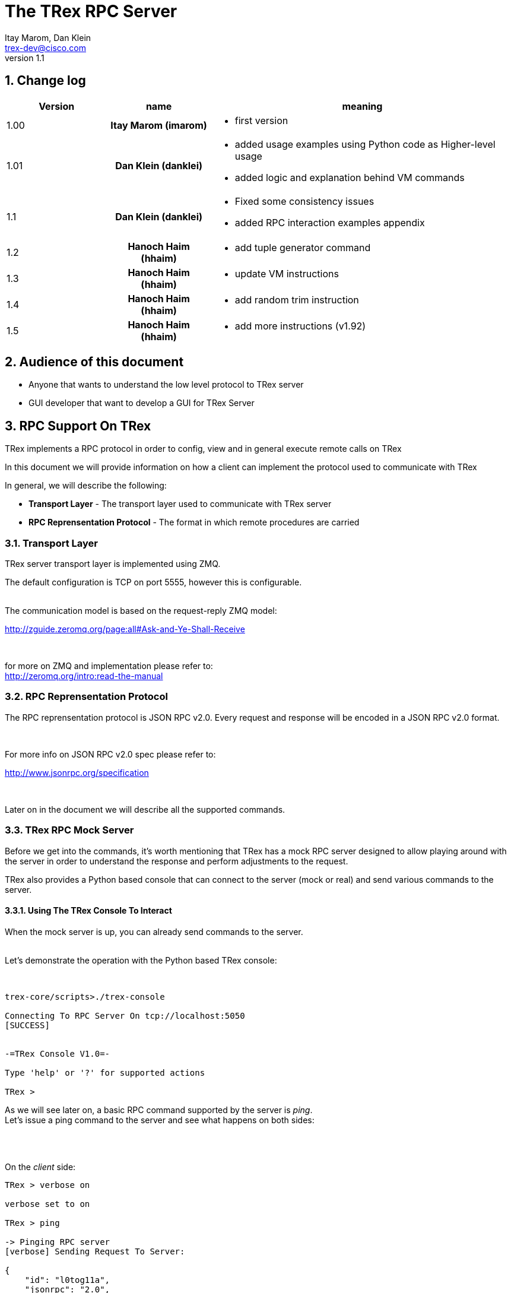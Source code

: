 The TRex RPC Server
===================
:Author: Itay Marom, Dan Klein
:email: trex-dev@cisco.com
:revnumber: 1.1
:quotes.++:
:numbered:
:web_server_url: http://trex-tgn.cisco.com/trex
:local_web_server_url: csi-wiki-01:8181/trex
:toclevels: 4


== Change log

[options="header",cols="^1,^h,3a"]
|=================
| Version |  name   |  meaning
| 1.00    |  Itay Marom (imarom) |
- first version
| 1.01    | Dan Klein (danklei)
|
- added usage examples using Python code as Higher-level usage
- added logic and explanation behind VM commands
| 1.1    | Dan Klein (danklei)
|
- Fixed some consistency issues
- added RPC interaction examples appendix
| 1.2    | Hanoch Haim (hhaim)
|
- add tuple generator command 
| 1.3    | Hanoch Haim (hhaim)
|
- update VM instructions 
| 1.4    | Hanoch Haim (hhaim)
|
- add random trim instruction
| 1.5    | Hanoch Haim (hhaim)
|
- add more instructions (v1.92)

|=================


== Audience of this document 

* Anyone that wants to understand the low level protocol to TRex server
* GUI developer that want to develop a GUI for TRex Server 

== RPC Support On TRex

TRex implements a RPC protocol in order to config, view and
in general execute remote calls on TRex

In this document we will provide information on
how a client can implement the protocol used to communicate with TRex

In general, we will describe the following:

* *Transport Layer* - The transport layer used to communicate with TRex server
* *RPC Reprensentation Protocol* - The format in which remote procedures are carried

=== Transport Layer

TRex server transport layer is implemented using ZMQ.

The default configuration is TCP on port 5555, however this is configurable.

{zwsp} +
The communication model is based on the request-reply ZMQ model:

http://zguide.zeromq.org/page:all#Ask-and-Ye-Shall-Receive

{zwsp} +

for more on ZMQ and implementation please refer to:
{zwsp} +
http://zeromq.org/intro:read-the-manual

=== RPC Reprensentation Protocol

The RPC reprensentation protocol is JSON RPC v2.0.
Every request and response will be encoded in a JSON RPC v2.0 format.

{zwsp} +

For more info on JSON RPC v2.0 spec please refer to:
{zwsp} +

http://www.jsonrpc.org/specification

{zwsp} +

Later on in the document we will describe all the supported commands.

=== TRex RPC Mock Server
Before we get into the commands, it's worth mentioning that TRex has a mock RPC server
designed to allow playing around with the server in order to understand the response
and perform adjustments to the request.

TRex also provides a Python based console that can connect to the server (mock or real) and
send various commands to the server.

==== Using The TRex Console To Interact

When the mock server is up, you can already send commands to the server.
{zwsp} +
{zwsp} +

Let's demonstrate the operation with the Python based TRex console:

{zwsp} +

[source,bash]
----
trex-core/scripts>./trex-console

Connecting To RPC Server On tcp://localhost:5050
[SUCCESS]


-=TRex Console V1.0=-

Type 'help' or '?' for supported actions

TRex >

----
As we will see later on, a basic RPC command supported by the server is 'ping'.
{zwsp} +
Let's issue a ping command to the server and see what happens on both sides:

{zwsp} +
{zwsp} +

On the 'client' side:

[source,bash]
----
TRex > verbose on

verbose set to on

TRex > ping

-> Pinging RPC server
[verbose] Sending Request To Server:

{
    "id": "l0tog11a",
    "jsonrpc": "2.0",
    "method": "ping",
    "params": null
}

[verbose] Server Response:

{
    "id": "l0tog11a",
    "jsonrpc": "2.0",
    "result": {}
}

[SUCCESS]

----
On the 'server' side:

[source,bash]
----

trex-core/scripts>./t-rex-64 -i


Listening on tcp://localhost:5050 [ZMQ]

Setting Server To Full Verbose

Server Started


[verbose][req resp] Server Received:

{
   "id" : "maa5a3g1",
   "jsonrpc" : "2.0",
   "method" : "ping",
   "params" : null
}

[verbose][req resp] Server Replied:

{
   "id" : "maa5a3g1",
   "jsonrpc" : "2.0",
   "result" : {}
}

----

== RPC Server Component Position Illustration

The following diagram illustres the RPC server component's place:

image::images/rpc_server_big_picture.png[title="RPC Server Position",align="left",width=800, link="images/rpc_server_big_picture.png"]

== RPC Server Port State Machine
Any port on the server can be in numbered of states, each state provides other subset of the commands
that are allowed to be executed.

We define the following possible states:

* *unowned* - The specific port is either unowned or another user is owning the port
* *owned* - The specific port has been acquired by the client
* *active* - The specific port is in the middle of injecting traffic - currently active

Each port command will specify on which states it is possible to execute it.

For port related commands valid only on 'owned' or 'active', a field called ''handler'' 'MUST' be passed
along with the rest of the parameters.


This will identify the connection:

image::images/rpc_states.png[title="Port States",align="left",width=150, link="images/rpc_states.png"]

== RPC Commands
The following RPC commands are supported

=== Ping
* *Name* - 'ping'
* *Valid States* - 'not relevant'
* *Description* - Pings the TRex server
* *Paramters* - None
* *Result* ['object'] - {}

Example:

[source,bash]
----
'Request':

{
    "jsonrpc": "2.0",
    "id": 1,
    "method": "ping",
    "params": null
}

'Response':

{
   "jsonrpc" : "2.0",
   "id" : 1,
   "result" : {}
}

----

=== Get Server Supported Commands
* *Name* - 'get_supported_cmds'
* *Valid States* - 'not relevant'
* *Description* - Queries the server for all the supported commands
* *Paramters* - None
* *Result* ['array'] - A list of all the supported commands by the server

Example:

[source,bash]
----
'Request':

{
    "jsonrpc": "2.0",
    "id": 1,
    "method": "get_supported_cmds",
    "params": null
}


'Response':

{
    "jsonrpc": "2.0",
    "id": 1,
    "result": [
        "remove_all_streams",
        "remove_stream",
        "add_stream",
        "get_reg_cmds",
        "ping",
        "test_sub",
        "get_version",
        "test_add"
    ]
}

----


=== Get Version
* *Name* - 'get_version'
* *Valid States* - 'not relevant'
* *Description* - Queries the server for version information
* *Paramters* - None
* *Result* ['object'] - See table below

.Object type 'return values for get_version' 
[options="header",cols="1,1,3"]
|=================
| Field         | Type     | Description 
| version       | string   | TRex version
| build_date    | string   | build date
| build_time    | string   | build time
| built_by      | string   | who built this version
|=================

[source,bash]
----

'Request':

{
    "id": "wapkk8m6",
    "jsonrpc": "2.0",
    "method": "get_version",
    "params": null
}


'Response':

{
    "id": "wapkk8m6",
    "jsonrpc": "2.0",
    "result": {
        "build_date": "Sep 16 2015",
        "build_time": "12:33:01",
        "built_by": "imarom",
        "version": "v0.0"
    }
}

----

=== Get System Info
* *Name* - 'get_system_info'
* *Description* - Queries the server for system properties
* *Paramters* - None
* *Result* ['object'] - See table below

.return value: 'get_system_info'
[options="header",cols="1,1,3"]
|=================
| Field          | Type     | Description 
| dp_core_count  | int      | DP core count
| core_type      | string   | DP core type
| hostname       | string   | machine host name
| uptime         | string   | uptime of the server
| port_count     | int      | number of ports on the machine
| ports          | array    | arary of object ''port'' - see below
|=================

.return value: 'get_system_info'.'port'
[options="header",cols="1,1,3"]
|=================
| Field          | Type     | Description 
| driver         | string   | driver type
| index          | int      | port index
| speed          | int      | speed of the port (1, 10, 40, 100)
|=================


[source,bash]
----

'Request':

{
    "id": "zweuldlh",
    "jsonrpc": "2.0",
    "method": "get_system_info",
    "params": null
}

'Response':

{
    "id": "zweuldlh",
    "jsonrpc": "2.0",
    "result": {
        "core_type": "Intel(R) Xeon(R) CPU E5-2650 0 @ 2.00GHz",
        "dp_core_count": 1,
        "hostname": "csi-kiwi-03.cisco.com",
        "port_count": 4,
        "ports": [
            {
                "driver": "rte_ixgbe_pmd",
                "index": 0,
                "speed": 10,
            },
            {
                "driver": "rte_ixgbe_pmd",
                "index": 1,
                "speed": 10,
            },
            {
                "driver": "rte_ixgbe_pmd",
                "index": 2,
                "speed": 10,
            },
            {
                "driver": "rte_ixgbe_pmd",
                "index": 3,
                "speed": 10,
            }
        ]
    }
}

----

=== Get Port Status
* *Name* - 'get_port_status'
* *Valid States* - 'all'
* *Description* - Queries the server for status
* *Paramters* -
** *port_id* ['int'] - port id to query for owner
* *Result* ['object'] - see below

[source,bash]
----

'Request':

{
    "id": "pbxny90u",
    "jsonrpc": "2.0",
    "method": "get_port_status",
    "params": {
        "port_id": 2
    }
}

'Response':

{
    "id": "pbxny90u",
    "jsonrpc": "2.0",
    "result": {
        "owner": "",
        "state": "STREAMS"
    }
}

----

.return value: 'get_port_status'
[options="header",cols="1,1,3"]
|=================
| Field          | Type     | Description 
| owner          | string   | name of current owner (or "" if none)
| state          | string   | state of port (DOWN, IDLE, STREAMS, TX, PAUSE)
|=================



=== Acquire
* *Name* - 'Acquire'
* *Valid States* - 'all'
* *Description* - Takes ownership over the port
* *Paramters* -
** *port_id* ['int'] - port id to take ownership
** *user* ['string'] - User name aquiring the system
** *force* ['boolean'] - force action even if another user is holding the port
* *Result* ['string'] - handler for future sessions

[source,bash]
----

'Request':

{
    "id": "b1tr56yz",
    "jsonrpc": "2.0",
    "method": "Acquire",
    "params": {
	"user": "itay"
	"port_id": 1
        "force": false,
    }
}


'Response':

{
    "id": "b1tr56yz",
    "jsonrpc": "2.0",
    "result": "AQokC3ZA"
}

----


=== Release
* *Name* - 'release'
* *Valid States* - 'owned'
* *Description* - Release owernship over the device
* *Paramters* -
** *handler* ['string'] - unique connection handler
** *port_id* ['int'] - port id to release
* *Result* ['object'] - {}

[source,bash]
----

'Request':

{
    "id": "m785dxwd",
    "jsonrpc": "2.0",
    "method": "release",
    "params": {
        "handler": "37JncCHr"
	"port_id": 1
    }
}


'Response':

{
    "id": "m785dxwd",
    "jsonrpc": "2.0",
    "result": {}
}
----


=== Add Stream
* *Name* - 'add_stream'
* *Valid States* - 'owned'
* *Description* - Adds a stream to a port
* *Paramters* 
** *handler* ['string'] - unique connection handler
** *port_id* ['int'] - port id associated with this stream
** *stream_id* ['int'] - stream id associated with the stream object
** *stream* - object of type xref:stream_obj['stream']
* *Result* ['object'] - {}

==== Object type 'stream' anchor:stream_obj[]

Add_stream gets a single parameter of type object.

The format of that object is as follows:

.Object type 'stream' 
[options="header",cols="1,1,3"]
|=================
| Field           | Type    | Description 
| enabled         | boolean | is this stream enabled
| self_start      | boolean | is this stream triggered by starting injection or triggered by another stream
| action_count    | uint16_t  | In case it is bigger than zero and next stream is not -1 (set) the number of goto will be limited to this number. Maximum value is 65K. default is zero. Zero means - not limit.
| random_seed     | uint32_t  | For creating reproducible  tests with random number, each stream can get a seed. this field is optional. In case of zero the seed value won't be taken 
| flags           | uint16_t |  bit 0 (LSB) : 1 - take the src MAC from the packet instead of config file. bit 1-2 (LSB) how to set the dest MAC ( stCFG_FILE     = 0, stPKT = 1,stARP = 2 )
| isg             | double  | ['usec'] inter stream gap - delay time in usec until the stream is started
| next_stream_id  | int     | next stream to start after this stream. -1 means stop after this stream
| packet          | object  | object of type xref:packet_obj['packet']
| mode            | object  | object of type xref:mode_obj['mode']
| vm              | object  | array of objects of type xref:vm_obj['vm']
| rx_stats        | object  | object of type xref:rx_stats_obj['rx_stats']
|=================

===== Object type 'packet' anchor:packet_obj[]
packet contains binary and meta data

.Object type 'packet'
[options="header",cols="1,1,3"]
|=================
| Field       | Type        | Description
| binary      | byte array  | binary dump of the packet to be used in the stream as array of bytes
| meta        | string      | meta data object. opaque to the RPC server. will be passed on queries
|=================

===== Object type 'mode' anchor:mode_obj[]
mode object can be 'one' of the following objects:

.Object type 'rate' 
[options="header",cols="1,1,3"]
|=================
| Field       | Type        | Description
| type        | string      | [''pps'',''bps_L1'',''bps_L2'',''percentage''
| value       | double      |  rate 
|=================


.Object type 'mode - continuous' 
[options="header",cols="1,1,3"]
|=================
| Field       | Type        | Description
| type        | string      | ''continuous''
| rate        | object      |  rate object
|=================



.Object type 'mode - single_burst' 
[options="header",cols="1,1,3"]
|=================
| Field         | Type        | Description
| type          | string      | ''single_burst''
| rate          | object      |  rate object
| total pkts    | int         | total packets in the burst
|=================

.Object type 'mode - multi_burst' 
[options="header",cols="1,1,3"]
|=================
| Field          | Type        | Description
| type           | string      | ''multi_burst''
| rate           | object      |  rate object
| pkts_per_burst | int         | packets in a single burst
| ibg            | double      | ['usec'] inter burst gap. delay between bursts in usec
| count          | int         | number of bursts. ''0'' means loop forever, ''1'' will fall back to single burst
|=================

===== Object type 'vm' anchor:vm_obj[]

an Object that include instructions array and properties of the field engine program 

.Object type 'packet'
[options="header",cols="1,1,3"]
|=================
| Field        | Type        | Description
| Instructions | array       | list of instructional objects 
| split_by_var | string      | name of the field by which to split into threads 
| Restart      | boolean     | restart the field engine program when stream moving from inactive->active
|=================


Array of VM instruction objects to be used with this stream
Any element in the array can be one of the following object types:

.Object type 'vm - fix_checksum_ipv4'
[options="header",cols="1,1,3"]
|=================
| Field       | Type        | Description
| type        | string      | ''fix_checksum_ipv4''
| pkt_offset  | uint16      | offset of the field to fix 
|=================

.Object type 'vm - flow_var'
[options="header",cols="1,1,3"]
|=================
| Field       | Type                        | Description
| type        | string                      | ''flow_var'''
| name        | string                      | flow var name - this should be a unique identifier
| size        | [1,2,4,8]                   | size of the flow var in bytes
| op          | ['inc', 'dec', 'random']    | operation type to perform on the field
| init_value  | uint64_t as string          | init value for the field
| min_value   | uint64_t as string          | minimum value for the field
| max_value   | uint64_t as string          | maximum value for the field
| step        | uint64_t as string          | step, how much to inc or dec. 1 is the default (in case of 'random' this field is not used) 
|=================

.Object type 'vm - write_flow_var'
[options="header",cols="1,1,3"]
|=================
| Field         | Type        | Description
| type          | string      | ''write_flow_var''
| name          | string      | flow var name to write
| pkt_offset    | uint16      | offset at the packet to perform the write
| add_value     | int         | delta to add to the field prior to writing - can be negative
| is_big_endian | boolean     | should write as big endian or little 
|=================

.Object type 'vm - trim_pkt_size'
[options="header",cols="1,1,3"]
|=================
| Field         | Type        | Description
| type          | string      | ''trim_pkt_size''
| name          | string      | flow var name to take the new trim packet size from. The var size should be valid packet size and less than template packet size. see `stl/udp_rand_size.yaml` for an example
|=================

.Object type 'vm - tuple_flow_var'
[options="header",cols="1,1,3"]
|=================
| Field       | Type                        | Description
| type        | string                      | ''tuple_flow_var'''
| name        | string                      | tuple generator name - this should be a unique identifier name.ip and name.port will be added 
| ip_min      | uint32_t as string          | ipv4 min ip as uint32_t  e.g.  10.0.0.1
| ip_max      | uint32_t as string          | ipv4 max ip as uint32_t  e.g.  10.0.1.255
| port_min    | uint16_t as string          | ipv4 min port as uint16_t e.g. 1025
| port_max    | uint16_t as string          | ipv4 max port as uint16_t e.g.  65000
| limit_flows | uint32_t as string          | the number of flows. 0 means we will use all the ip/port min-max range
| flags       | uint16_t as string          | 1 - unlimited  number of flows. in case the first bit is enabled port_min and port_max is ignored and the maximum number of flows will be generated on those ips
|=================

an example of tuple_flow_var variable

[source,bash]
----
 ip_min      = 10.0.0.1
 ip_max      = 10.0.0.5
 port_min    = 1025
 port_max    = 1028
 limit_flows = 10
----

.Results 
[options="header",cols="1,1,3"]
|=================
| IP          | PORT        | FLOW
| 10.0.0.1    | 1025        | 1
| 10.0.0.2    | 1025        | 2
| 10.0.0.3    | 1025        | 3
| 10.0.0.4    | 1025        | 4
| 10.0.0.5    | 1025        | 5
| 10.0.0.1    | 1026        | 6  << the port is inc here 
| 10.0.0.2    | 1026        | 7
| 10.0.0.3    | 1026        | 8
| 10.0.0.4    | 1026        | 9
| 10.0.0.5    | 1026        | 10
| 10.0.0.1    | 1025        | 1  << back to the first flow 
|=================

The variable name.port and name.ip could be written to any offset in the packet (usualy to src_ip and src_port as client) 


.Object type 'vm - write_mask_flow_var'
[options="header",cols="1,1,3"]
|=================
| Field         | Type                        | Description
| type          | string                      | ''write_mask_flow_var'''
| name          | string                      |  flow variable name 
| pkt_offset    | uint16_t as string          |  offset at the packet to perform the write
| add_value     | int32_t  as string          | delta to add to the field prior to writing - can be negative
| pkt_cast_size | uint_t as string            | size in bytes only 1,2,4 are valid 
| mask          | uint32_t as string          | 1 means care e.g. 0xff will write to only 8 LSB bits
| shift         | int8_t   as string          | Positive will shift left (multiply by x2) negative will shift right (divided by 2)  e.g. 1 will multiply by 2
| is_big_endian | boolean                     | should write as big endian or little 
|=================

.Pseudocode 
[source,bash]
----
        uint32_t val=(cast_to_size)rd_from_varible("name"); # read flow-var
        val+=m_add_value;                                   # add value

        if (m_shift>0) {                                    # shift 
            val=val<<m_shift;
        }else{
            if (m_shift<0) {
                val=val>>(-m_shift);
            }
        }

        pkt_val=rd_from_pkt(pkt_offset)                     # RMW
        pkt_val = (pkt_val & ~m_mask) | (val & m_mask)
        wr_to_pkt(pkt_offset,pkt_val)
----

an example of tuple_flow_var variable

[source,bash]
----
 name          = "a" (varible 2 byte start 1-10 inc )
 pkt_cast_size = 1 ( cast to uint8_t ) 
 add_value     = 0
 mask          = 0xf0
 shift         = 4
 is_big_endian =1
----

.Results 
[options="header",cols="1,1,3"]
|=================
| var "a"   | PKT- before write      | PKT post write
| 1    | 0x03        | 0x13
| 2    | 0x03        | 0x23
| 3    | 0x03        | 0x33
| 4    | 0x03        | 0x43
| 5    | 0x03        | 0x53
|=================

The use cases of this instruction is to write to a bit field (valn/mpls)



TIP: For more information and examples on VM objects please refer to:
link:vm_doc.html[VM examples]

===== Object type 'rx_stats' anchor:rx_stats_obj[]
Describes rx stats for the stream

{zwsp} +

IMPORTANT: In case rx_stats is enabled, meta data will be written in the end of the packet.
please also consider the following constraints:

==== Constrains
* *performance* - this will have performance impact as rx packets will be examined
* *override* - up to 10 bytes at the end of the packet will be overidden by the meta data required

==== The bytes needed for activating 'rx_stats':

* *stream_id* consumes 2 bytes
* *seq_enabled* consumes 4 bytes
* *latency_enabled* consumes 4 bytes

so if no seq or latency are enabled 2 bytes will be used.


if seq or latency alone are enabled, 6 bytes will be used.


if both are enabled then 10 bytes will be used.


.Object type 'rx_stats'
[options="header",cols="1,1,3"]
|=================
| Field            | Type        | Description
| enabled          | boolean     | is rx_stats enabled for this stream
| stream_id        | int         | stream_id for which to collect rx_stats. + 
This could be stream_id different from the stream object which contains the rx_stats object.
| seq_enabled      | boolean     | should write 32 bit sequence
| latency_enabled  | boolean     | should write 32 bit latency
|=================

[source,bash]
----

'Request':

{
    "id": 1,
    "jsonrpc": "2.0",
    "method": "add_stream",
    "params": {
        "handler": "37JncCHr",
        "port_id": 1,
	"stream_id": 502
        "stream": {
            "enabled": true,
            "isg": 4.3,
            "mode": {
                    "rate": {
                        "type": "pps",
                        "value": 10
                    },

                "total_pkts": 5000,
                "type": "single_burst"
            },
            "next_stream_id": -1,
            "packet": {
                "binary": [
                    4,
                    1,
                    255
                ],
                "meta": ""
            },
            "rx_stats": {
                "enabled": false
            },
            "self_start": true,
        }
    }
}

'Response':

{
    "id": 1,
    "jsonrpc": "2.0",
    "result": {}
}


----

This request-reply sequence demonstrate a method in which rx_stats are diabled.
In case rx_stats feature is enabled, rx_object **must include** all rx_stats object fields as described above.


=== Remove Stream
* *Name* - 'remove_stream'
* *Valid States* - 'owned'
* *Description* - Removes a stream from a port
* *Paramters*
** *handler* ['string'] - unique connection handler
** *port_id* ['int'] - port assosicated with the stream.
** *stream_id* ['int'] - stream to remove

* *Result* ['object'] - {}

[source,bash]
----

'Request':

{
    "id": 1
    "jsonrpc": "2.0",
    "method": "remove_stream",
    "params": {
        "handler": "37JncCHr",
        "port_id": 1,
        "stream_id": 502
    }
}


'Response':

{
    "id": 1
    "jsonrpc": "2.0",
    "result": {}
}

----

=== Get Stream ID List
* *Name* - 'get_stream_list'
* *Valid States* - 'unowned', 'owned', 'active'
* *Description* - fetch all the assoicated streams for a port
* *Paramters*
** *handler* ['string'] - unique connection handler
** *port_id* ['int'] - port to query for registered streams

* *Result* ['array'] - array of 'stream_id'

[source,bash]
----

'Request':

{
    "id": 1,
    "jsonrpc": "2.0",
    "method": "get_stream_list",
    "params": {
        "handler": "37JncCHr",
        "port_id": 1
    }
}

'Response':

{
    "id": 1,
    "jsonrpc": "2.0",
    "result": [
        502,
        18
    ]
}


----

=== Get Stream
* *Name* - 'get_stream'
* *Valid States* - 'unowned', 'owned', 'active'
* *Description* - get a specific stream object
* *Paramters*
** *handler* ['string'] - unique connection handler
** *port_id* ['int'] - port for the associated stream
** *stream_id* ['int'] - the requested stream id

* *Result* ['object'] - object xref:stream_obj['stream']

[source,bash]
----

'Request':

{
    "id": 1,
    "jsonrpc": "2.0",
    "method": "get_stream",
    "params": {
        "handler": "37JncCHr",
        "port_id": 1,
        "stream_id": 7
    }
}


'Response':

{
    "id": 1,
    "jsonrpc": "2.0",
    "result": {
        "stream": {
            "enabled": true,
            "isg": 4.3,
            "mode": {
                "pps": 3,
                "type": "continuous"
            },
            "next_stream_id": -1,
            "packet": {
                "binary": [
                    4,
                    1,
                    255
                ],
                "meta": ""
            },
            "self_start": true
        }
    }
}

----


=== Remove All Streams
* *Name* - 'remove_all_streams'
* *Valid States* - 'owned'
* *Description* - remove all streams from a port
* *Paramters*
** *handler* ['string'] - unique connection handler
** *port_id* ['int'] - port for the associated stream

* *Result* ['object'] - {}


[source,bash]
----

'Request':

{
    "id": 1,
    "jsonrpc": "2.0",
    "method": "remove_all_streams",
    "params": {
        "handler": "37JncCHr",
        "port_id": 2
    }
}

'Response':

{
    "id": 1,
    "jsonrpc": "2.0",
    "result": {}
}


----


=== Start Traffic
* *Name* - 'start_traffic'
* *Valid States* - 'owned'
* *Description* - Starts the traffic on a specific port. if traffic has already started an error will be returned
* *Paramters*
** *handler* ['string'] - unique connection handler
** *port_id* ['int'] - port id on which to start traffic

* *Result* ['object'] - {}

[source,bash]
----

'Request':

{   
    "id": "b3llt8hs",
    "jsonrpc": "2.0",
    "method": "start_traffic",
    "params": {
        "handler": "37JncCHr",
        "port_id": 3
    }

'Response':

{
    "id": "b3llt8hs",
    "jsonrpc": "2.0",
    "result": {}
}


----

=== Stop Traffic
* *Name* - 'stop_traffic'
* *Valid States* - 'active'
* *Description* - Stops the traffic on a specific port. if the port has already started nothing will happen
* *Paramters*
** *handler* ['string'] - unique connection handler
** *port_id* ['int'] - port id on which to stop traffic

* *Result* ['object'] - {}

[source,bash]
----

'Request':

{
    "id": "h2fyhni7",
    "jsonrpc": "2.0",
    "method": "stop_traffic",
    "params": {
        "handler": "37JncCHr",
        "port_id": 3
    }
}

'Response':

{
    "id": "h2fyhni7",
    "jsonrpc": "2.0",
    "result": {}
}


----

=== Get Global Stats
* *Name* - 'get_global_stats'
* *Valid States* - 'unowned', 'owned', 'active'
* *Description* - Get machine global stats
* *Paramters* - None

* *Result* ['object'] - See Below

.Return value of 'get_global_stats'
[options="header",cols="1,1,3"]
|=================
| Field             | Type        | Description
| state             | string      | server state: can be 'unowned', 'owned' or 'active'
| cpu_util          | double      | DP CPU util. in %
| tx_bps            | double      | total TX bits per second
| rx_bps            | double      | total RX bits per second
| tx_pps            | double      | total TX packets per second
| rx_pps            | double      | total RX packets per second
| total_tx_pkts     | int         | total TX packets
| total_rx_pkts     | int         | total RX packets
| total_tx_bytes    | int         | total TX bytes
| total_rx_bytes    | int         | total RX bytes
| tx_rx_error       | int         | total Tx/Rx errors
|=================

=== Get Port Stats
* *Name* - 'get_port_stats'
* *Valid States* - 'unowned', 'owned', 'active'
* *Description* - Get port stats
* *Paramters*
** *port_id* [int] - The port id for query

* *Result* ['object'] - See Below


.Return value of 'get_port_stats'
[options="header",cols="1,1,3"]
|=================
| Field             | Type        | Description
| status            | string      | 'down', 'idle' or 'transmitting'
| tx_bps            | double      | total TX bits per second
| rx_bps            | double      | total RX bits per second
| tx_pps            | double      | total TX packets per second
| rx_pps            | double      | total RX packets per second
| total_tx_pkts     | int         | total TX packets
| total_rx_pkts     | int         | total RX packets
| total_rx_bytes    | int         | total TX bytes
| total_tx_bytes    | int         | total RX bytes
| tx_rx_error       | int         | total Tx/Rx errors
|=================

=== Get Stream Stats
* *Name* - 'get_steram_stats'
* *Valid States* - 'unowned', 'owned', 'active'
* *Description* - Get port stats
* *Paramters*
** *port_id* [int] - The port id for query
** *stream_id* [int] - The stream id for query

* *Result* ['object'] - See Below

.Return value of 'get_stream_stats'
[options="header",cols="1,1,3"]
|=================
| Field             | Type        | Description
| tx_bps            | double      | total TX bits per second
| tx_pps            | double      | total TX packets per second
| total_tx_pkts     | int         | total TX packets
| total_tx_bytes    | int         | total TX bytes
| rx_bps            | double      | total RX bits per second (if 'rx_stats' enabled)
| rx_pps            | double      | total RX packets per second (if 'rx_stats' enabled)
| total_rx_pkts     | int         | total RX packets (if 'rx_stats' enabled)
| total_rx_bytes    | int         | total RX bytes (if 'rx_stats' enabled)
| latency           | array       | array of 2 ordered elements average, maximum (if 'rx_stats' enabled)
|=================


== Typical Transactions Examples
the following examples represents common scenarios.
commands in [...] represents 'meta commands'
and not real RPC commands such as 'repeat', 'wait' and etc.

=== Init/Boot
This sequence represents a client implementing the protocol taking ownership
over the server and preparing to perform work

==== Commands Flow
* *ping* - Ping the server to verify the server is up
* *get_owner* - if owner is not me or 'none' prompt to the user if he wants to force it
* *acquire* - Ask or force for exclusive control over the server. save the 'handler' given for future commands
* *get_version* - Verify the server is compatible with the GUI
* *get_system_info* - Get the installed ports and cores
* *get_stream_list* - for every port, get the list and sync the GUI
* *get_stream* - for every stream in a port list, get the stream info and sync the GUI

=== Simple Traffic With Adding / Editing Streams

describes a simple scenario where a user wants to
add or edit one or more streams to one or more ports

==== Commands Flow
* *[init]* - perform the init procedure from above
* *[GUI add/edit streams]* - GUI provides the user a way to add or edit streams and sync them
* *remove_all_streams* ['optional'] - remove all previous streams to start from scratch
* *add_stream* - configure a specific port with a stream. 
* *['repeat previous']* - 'repeat' the above for how many ports and streams desired 
* *get_stream_list* ['optional'] - sanity - verify the server is synced with the GUI 
* *start_traffic* - start traffic on the specific port / all the ports
* *get_global_stats* ['optional'] - make sure the machine is transmiting traffic
* *['perfrom test']* - perform the required test
* *stop_traffic* - when done, stop the traffic on the specific port / all the ports
* *get_global_stats* ['optional'] - make sure the machine has stopped

=== Logout

Describes the log off from the machine

==== Commands Flow
* *stop_traffic* ['optional'] - if traffic has started - stop it
* *get_global_stats* ['optional'] - make sure the machine has stopped
* *remove_all_streams* ['optional'] - if you want to clear all the previous streams - use this
* *release* - release the ownership over the device


:numbered!:

[appendix]
Interaction Examples
--------------------

This appendix brings examples with data for the this RPC interaction. + 


<<_add_stream, add_stream>> method example
~~~~~~~~~~~~~~~~~~~~~~~~~~~~~~~~~~~~~~~~~~

The following example represents an interaction between the RPC client and the server's response.

Simple single packet client request
^^^^^^^^^^^^^^^^^^^^^^^^^^^^^^^^^^^

On the following example, there's no VM instructions, rx_stats option is disabled and there's only a single packet which isn't connected to any other packet.

[underline]#Client request#
[source, bash]
----
{
  "id" : "2bqgd2r4",
  "jsonrpc" : "2.0",
  "method" : "add_stream",
  "params" : {
     "handler" : "37JncCHr",
     "port_id" : 1,
     "stream" : {
        "enabled" : true,
        "isg" : 0,
        "mode" : {
                "rate": {
                        "type": "pps",
                        "value": 100
                    },
           "type" : "continuous"
        },
        "next_stream_id" : -1,
        "packet" : {
           "binary" : [
              0,
              80,
              86,
              128,
              13,
              ...  # more packet data
              77,
              79,
              250,
              154,
              66
           ],
           "meta" : ""
        },
        "rx_stats" : {
           "enabled" : false
        },
        "self_start" : true,
        "vm" : []
     },
     "stream_id" : 0
  }
}

----

[underline]#Server's response#
[source, bash]
----
{
   "id" : "2bqgd2r4",
   "jsonrpc" : "2.0",
   "result" : {}
}

----


Two linked packets with VM instructions client request
^^^^^^^^^^^^^^^^^^^^^^^^^^^^^^^^^^^^^^^^^^^^^^^^^^^^^^

On the following example, a **batch request** is being issued to the server, containing two `add_stream` requests. 

[underline]#First request# +
The first client request is similar to the previous example. +
However, in this case the rx_stats object is enbaled and set to monitor ancestor's `stream_id` (which is 0 in this case).

Ontop, this stream points to the next stream as the one to follow, as described under `next_stream_id` of `stream` object.

[underline]#Second request# + 
In this stream the big difference is that it has VM instructions under the `vm` field of the `stream` object.

Ontop, this stream is the last stream of the sequence, so `next_stream_id` of `stream` object is set to '-1'.


[underline]#Client request#

[source, bash]
----
[
   {
      "id" : "tq49f6uj",
      "jsonrpc" : "2.0",
      "method" : "add_stream",
      "params" : {
         "handler" : "2JjzhMai",
         "port_id" : 3,
         "stream" : {
            "enabled" : true,
            "isg" : 0,
            "mode" : {
                   "rate": {
                        "type": "pps",
                        "value": 100
                    },
               "type" : "continuous"
            },
            "next_stream_id" : 1,
            "packet" : {
               "binary" : [
                  0,
                  80,
                  86,
                  ...  # more packet data
                  250,
                  154,
                  66
               ],
               "meta" : ""
            },
            "rx_stats" : {
               "enabled" : true,
               "latency_enabled" : false,
               "seq_enabled" : false,
               "stream_id" : 0
            },
            "self_start" : true,
            "vm" : []
         },
         "stream_id" : 0
      }
   },
   {
      "id" : "2m7i5olx",
      "jsonrpc" : "2.0",
      "method" : "add_stream",
      "params" : {
         "handler" : "2JjzhMai",
         "port_id" : 3,
         "stream" : {
            "enabled" : true,
            "isg" : 0,
            "mode" : {
                   "rate": {
                        "type": "pps",
                        "value": 100
                    },
               "type" : "continuous"
            },
            "next_stream_id" : -1,
            "packet" : {
               "binary" : [
                  0,
                  80,
                  86,
                  128,
                  ...  # more packet data
                  216,
                  148,
                  25
               ],
               "meta" : ""
            },
            "rx_stats" : {
               "enabled" : false
            },
            "self_start" : false,
            "vm" : [
               {
                  "init_value" : "65537",
                  "max_value" : "65551",
                  "min_value" : "65537",
                  "name" : "l3__src",
                  "op" : "inc",
                  "size" : 4,
                  "type" : "flow_var"
               },
               {
                  "add_value" : 1,
                  "is_big_endian" : false,
                  "name" : "l3__src",
                  "pkt_offset" : 34,
                  "type" : "write_flow_var"
               }
            ]
         },
         "stream_id" : 1
      }
   }
]

----

[underline]#Server's response#
[source, bash]
----
[
   {
      "id" : "tq49f6uj",
      "jsonrpc" : "2.0",
      "result" : {}
   },
   {
      "id" : "2m7i5olx",
      "jsonrpc" : "2.0",
      "result" : {}
   }
]

----


Another Example of tuple generator 
^^^^^^^^^^^^^^^^^^^^^^^^^^^^^^^^^^


[source, bash]
----
 - name: udp_64B
  stream:
    self_start: True
    packet:
      binary: stl/udp_64B_no_crc.pcap  # pcap should not include CRC
    mode:
      type: continuous
      pps: 100
    rx_stats: []

    # program that define 1M flows with IP range 16.0.0.1-16.0.0.254
    # we will create a script that do that for you 
    # this is the low level instructions 
    vm: [
               {
                 "type" : "tuple_flow_var",   # name of the command 

                 "name" : "tuple_gen",    # tuple_gen.ip tuple_gen.port can be used 

                 "ip_min"   : 0x10000001,  # min ip 16.0.0.1
                 "ip_max"   : 0x100000fe,  # max ip 16.0.0.254
                  
                 "port_min" : 1025,        # min port 1025     
                 "port_max" : 65500,       # max port 65500
                  
                 "limit_flows" : 1000000,  # number of flows 
                 "flags"       : 0,        # 1 - for unlimited  
               },

               {
                  "type" : "write_flow_var", # command name 

                  "name" : "tuple_gen.ip",  # varible to write     
                  
                  "add_value" : 0,          # no need to add value     
                  
                  "is_big_endian" : true,   # write as big edian 
                  
                  "pkt_offset" : 26,        # write tuple_gen.ip into ipv4.src_ip   
               },
               
               {
                  "type" : "fix_checksum_ipv4", # fix ipv4 header checksum 

                  "pkt_offset" : 14,          # offset of ipv4 header 
                  
               },

               {
                  "type" : "write_flow_var", # command name 

                  "name" : "tuple_gen.port",  # varible to write     
                  
                  "add_value" : 0,          # no need to add value     
                  
                  "is_big_endian" : true,   # write as big edian 
                  
                  "pkt_offset" : 34,        # write tuple_gen.port into udp.src_port
               }

        ]
----
